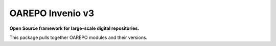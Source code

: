 ==================
 OAREPO Invenio v3
==================

**Open Source framework for large-scale digital repositories.**

.. image:: https://img.shields.io/pypi/v/oarepo.svg
    :target: https://pypi.org/project/oarepo/

.. image:: https://travis-ci.org/oarepo/oarepo.svg?branch=master
    :target: https://travis-ci.org/oarepo/oarepo

This package pulls together OAREPO modules and their versions.
